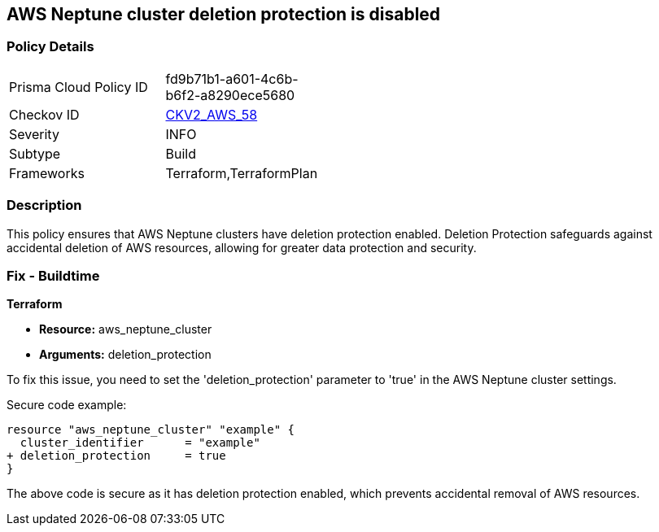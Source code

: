 == AWS Neptune cluster deletion protection is disabled
                
=== Policy Details 

[width=45%]
[cols="1,1"]
|=== 
|Prisma Cloud Policy ID 
| fd9b71b1-a601-4c6b-b6f2-a8290ece5680

|Checkov ID 
| https://github.com/bridgecrewio/checkov/blob/main/checkov/terraform/checks/graph_checks/aws/NeptuneDeletionProtectionEnabled.yaml[CKV2_AWS_58]

|Severity
|INFO

|Subtype
|Build

|Frameworks
|Terraform,TerraformPlan

|=== 

=== Description

This policy ensures that AWS Neptune clusters have deletion protection enabled. Deletion Protection safeguards against accidental deletion of AWS resources, allowing for greater data protection and security.

=== Fix - Buildtime

*Terraform*

* *Resource:* aws_neptune_cluster
* *Arguments:* deletion_protection

To fix this issue, you need to set the 'deletion_protection' parameter to 'true' in the AWS Neptune cluster settings.

Secure code example:

[source,go]
----
resource "aws_neptune_cluster" "example" {
  cluster_identifier      = "example"
+ deletion_protection     = true
}
----

The above code is secure as it has deletion protection enabled, which prevents accidental removal of AWS resources. 

